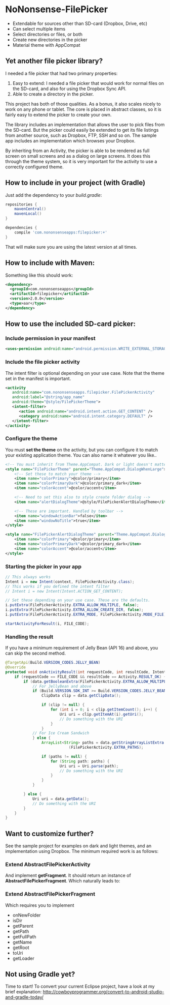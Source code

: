 * NoNonsense-FilePicker

  #+ATTR_HTML: title="Join the chat at https://gitter.im/spacecowboy/NoNonsense-FilePicker"
  [[https://gitter.im/spacecowboy/NoNonsense-FilePicker?utm_source=badge&utm_medium=badge&utm_campaign=pr-badge&utm_content=badge][file:https://badges.gitter.im/Join%20Chat.svg]]

#+begin_html
<p>
<a href="https://flattr.com/submit/auto?user_id=spacecowboy&url=https%3A%2F%2Fgithub.com%2Fspacecowboy%2FNoNonsense-FilePicker" target="_blank"><img src="http://api.flattr.com/button/flattr-badge-large.png" alt="Flattr this" title="Flattr this" border="0"></a>
<a href="https://travis-ci.org/spacecowboy/NoNonsense-FilePicker">
<img src="https://travis-ci.org/spacecowboy/NoNonsense-FilePicker.svg?branch=master">
</a>
</p>
#+end_html

#+begin_html
<img src="https://raw.githubusercontent.com/spacecowboy/NoNonsense-FilePicker/master/screenshots/Nexus6-picker-dark.png"
width="25%"
</img>
#+end_html

#+begin_html
<img src="https://raw.githubusercontent.com/spacecowboy/NoNonsense-FilePicker/master/screenshots/Nexus6-picker-light.png"
width="25%"
</img>
#+end_html


#+begin_html
<img src="https://raw.githubusercontent.com/spacecowboy/NoNonsense-FilePicker/master/screenshots/Nexus10-picker-dark.png"
width="50%"
</img>
#+end_html

#+begin_html
<img src="https://raw.githubusercontent.com/spacecowboy/NoNonsense-FilePicker/master/screenshots/Nexus10-picker-light.png"
width="50%"
</img>
#+end_html

- Extendable for sources other than SD-card (Dropbox, Drive, etc)
- Can select multiple items
- Select directories or files, or both
- Create new directories in the picker
- Material theme with AppCompat


** Yet another file picker library?

I needed a file picker that had two primary properties:

1. Easy to extend: I needed a file picker that would work for normal
   files on the SD-card, and also for using the Dropbox Sync API.
2. Able to create a directory in the picker.

This project has both of those qualities. As a bonus, it also scales
nicely to work on any phone or tablet. The core is placed in abstract
classes, so it is fairly easy to extend the picker to create
your own.

The library includes an implementation that allows the user to pick
files from the SD-card. But the picker could easily be extended to get
its file listings from another source, such as Dropbox, FTP, SSH and
so on. The sample app includes an implementation which browses your
Dropbox.

By inheriting from an Activity, the picker is able to be rendered as
full screen on small screens and as a dialog on large screens. It does
this through the theme system, so it is very important for the
activity to use a correctly configured theme.

** How to include in your project (with Gradle)

Just add the dependency to your /build.gradle/:
#+begin_src groovy
repositories {
    mavenCentral()
    mavenLocal()
}

dependencies {
    compile 'com.nononsenseapps:filepicker:+'
}
#+end_src

That will make sure you are using the latest version at all times.

** How to include with Maven:
Something like this should work:

#+begin_src xml
<dependency>
  <groupId>com.nononsenseapps</groupId>
  <artifactId>filepicker</artifactId>
  <version>2.0.0</version>
  <type>aar</type>
</dependency>
#+end_src

** How to use the included SD-card picker:

***  Include permission in your manifest
#+begin_src xml
<uses-permission android:name="android.permission.WRITE_EXTERNAL_STORAGE" />
#+end_src

*** Include the file picker activity
The intent filter is optional depending on your use case. Note that
the theme set in the manifest is important.

#+begin_src xml
<activity
   android:name="com.nononsenseapps.filepicker.FilePickerActivity"
   android:label="@string/app_name"
   android:theme="@style/FilePickerTheme">
   <intent-filter>
      <action android:name="android.intent.action.GET_CONTENT" />
      <category android:name="android.intent.category.DEFAULT" />
   </intent-filter>
</activity>
#+end_src

*** Configure the theme
You must *set the theme* on the activity, but you can configure it to
match your existing application theme. You can also name it whatever
you like..

#+begin_src xml
<!-- You must inherit from Theme.AppCompat. Dark or light doesn't matter -->
<style name="FilePickerTheme" parent="Theme.AppCompat.DialogWhenLarge">
    <!-- Set these to match your theme -->
    <item name="colorPrimary">@color/primary</item>
    <item name="colorPrimaryDark">@color/primary_dark</item>
    <item name="colorAccent">@color/accent</item>

    <!-- Need to set this also to style create folder dialog -->
    <item name="alertDialogTheme">@style/FilePickerAlertDialogTheme</item>

    <!-- These are important. Handled by toolbar -->
    <item name="windowActionBar">false</item>
    <item name="windowNoTitle">true</item>
</style>

<style name="FilePickerAlertDialogTheme" parent="Theme.AppCompat.Dialog.Alert">
    <item name="colorPrimary">@color/primary</item>
    <item name="colorPrimaryDark">@color/primary_dark</item>
    <item name="colorAccent">@color/accent</item>
</style>
#+end_src

*** Starting the picker in your app

#+begin_src java
// This always works
Intent i = new Intent(context, FilePickerActivity.class);
// This works if you defined the intent filter
// Intent i = new Intent(Intent.ACTION_GET_CONTENT);

// Set these depending on your use case. These are the defaults.
i.putExtra(FilePickerActivity.EXTRA_ALLOW_MULTIPLE, false);
i.putExtra(FilePickerActivity.EXTRA_ALLOW_CREATE_DIR, false);
i.putExtra(FilePickerActivity.EXTRA_MODE, FilePickerActivity.MODE_FILE);

startActivityForResult(i, FILE_CODE);
#+end_src

*** Handling the result
If you have a minimum requirement of Jelly Bean (API 16) and above,
you can skip the second method.

#+begin_src java
@TargetApi(Build.VERSION_CODES.JELLY_BEAN)
@Override
protected void onActivityResult(int requestCode, int resultCode, Intent data) {
    if (requestCode == FILE_CODE && resultCode == Activity.RESULT_OK) {
        if (data.getBooleanExtra(FilePickerActivity.EXTRA_ALLOW_MULTIPLE, false)) {
            // For JellyBean and above
            if (Build.VERSION.SDK_INT >= Build.VERSION_CODES.JELLY_BEAN) {
                ClipData clip = data.getClipData();

                if (clip != null) {
                    for (int i = 0; i < clip.getItemCount(); i++) {
                        Uri uri = clip.getItemAt(i).getUri();
                        // Do something with the URI
                    }
                }
            // For Ice Cream Sandwich
            } else {
                ArrayList<String> paths = data.getStringArrayListExtra
                            (FilePickerActivity.EXTRA_PATHS);

                if (paths != null) {
                    for (String path: paths) {
                        Uri uri = Uri.parse(path);
                        // Do something with the URI
                    }
                }
            }

        } else {
            Uri uri = data.getData();
            // Do something with the URI
        }
    }
}
#+end_src

** Want to customize further?
See the sample project for examples on dark and light themes, and an
implementation using Dropbox. The minimum required work is as follows:

*** Extend AbstractFilePickerActivity
And implement *getFragment*. It should return an instance of
*AbstractFilePickerFragment*. Which naturally leads to:

*** Extend AbstractFilePickerFragment
Which requires you to implement

- onNewFolder
- isDir
- getParent
- getPath
- getFullPath
- getName
- getRoot
- toUri
- getLoader

** Not using Gradle yet?
Time to start! To convert your current Eclipse project, have a look at
my brief explanation:
[[http://cowboyprogrammer.org/convert-to-android-studio-and-gradle-today/]]
